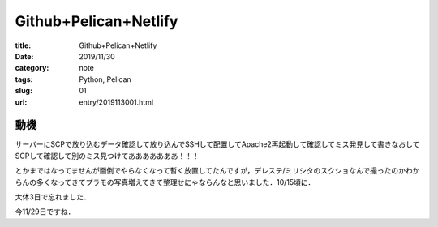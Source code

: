 ################################################################
Github+Pelican+Netlify
################################################################

:title: Github+Pelican+Netlify
:date: 2019/11/30
:category: note
:tags: Python, Pelican
:slug: 01
:url: entry/2019113001.html

""""""""""""""""""""""""""""""""""""""""""""""""""""""""""""""""
動機
""""""""""""""""""""""""""""""""""""""""""""""""""""""""""""""""

サーバーにSCPで放り込むデータ確認して放り込んでSSHして配置してApache2再起動して確認してミス発見して書きなおしてSCPして確認して別のミス見つけてあああああああ！！！

とかまではなってませんが面倒でやらなくなって暫く放置してたんですが，デレステ/ミリシタのスクショなんで撮ったのかわからんの多くなってきてプラモの写真増えてきて整理せにゃならんなと思いました．10/15頃に．

大体3日で忘れました．

今11/29日ですね．


